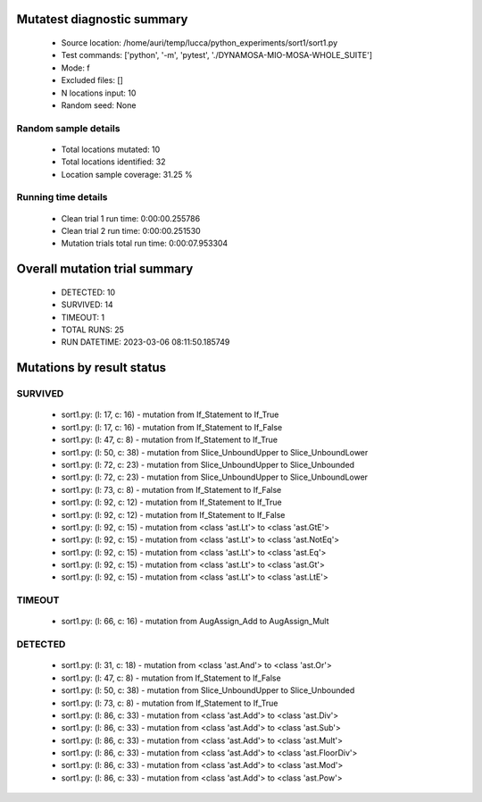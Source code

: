 Mutatest diagnostic summary
===========================
 - Source location: /home/auri/temp/lucca/python_experiments/sort1/sort1.py
 - Test commands: ['python', '-m', 'pytest', './DYNAMOSA-MIO-MOSA-WHOLE_SUITE']
 - Mode: f
 - Excluded files: []
 - N locations input: 10
 - Random seed: None

Random sample details
---------------------
 - Total locations mutated: 10
 - Total locations identified: 32
 - Location sample coverage: 31.25 %


Running time details
--------------------
 - Clean trial 1 run time: 0:00:00.255786
 - Clean trial 2 run time: 0:00:00.251530
 - Mutation trials total run time: 0:00:07.953304

Overall mutation trial summary
==============================
 - DETECTED: 10
 - SURVIVED: 14
 - TIMEOUT: 1
 - TOTAL RUNS: 25
 - RUN DATETIME: 2023-03-06 08:11:50.185749


Mutations by result status
==========================


SURVIVED
--------
 - sort1.py: (l: 17, c: 16) - mutation from If_Statement to If_True
 - sort1.py: (l: 17, c: 16) - mutation from If_Statement to If_False
 - sort1.py: (l: 47, c: 8) - mutation from If_Statement to If_True
 - sort1.py: (l: 50, c: 38) - mutation from Slice_UnboundUpper to Slice_UnboundLower
 - sort1.py: (l: 72, c: 23) - mutation from Slice_UnboundUpper to Slice_Unbounded
 - sort1.py: (l: 72, c: 23) - mutation from Slice_UnboundUpper to Slice_UnboundLower
 - sort1.py: (l: 73, c: 8) - mutation from If_Statement to If_False
 - sort1.py: (l: 92, c: 12) - mutation from If_Statement to If_True
 - sort1.py: (l: 92, c: 12) - mutation from If_Statement to If_False
 - sort1.py: (l: 92, c: 15) - mutation from <class 'ast.Lt'> to <class 'ast.GtE'>
 - sort1.py: (l: 92, c: 15) - mutation from <class 'ast.Lt'> to <class 'ast.NotEq'>
 - sort1.py: (l: 92, c: 15) - mutation from <class 'ast.Lt'> to <class 'ast.Eq'>
 - sort1.py: (l: 92, c: 15) - mutation from <class 'ast.Lt'> to <class 'ast.Gt'>
 - sort1.py: (l: 92, c: 15) - mutation from <class 'ast.Lt'> to <class 'ast.LtE'>


TIMEOUT
-------
 - sort1.py: (l: 66, c: 16) - mutation from AugAssign_Add to AugAssign_Mult


DETECTED
--------
 - sort1.py: (l: 31, c: 18) - mutation from <class 'ast.And'> to <class 'ast.Or'>
 - sort1.py: (l: 47, c: 8) - mutation from If_Statement to If_False
 - sort1.py: (l: 50, c: 38) - mutation from Slice_UnboundUpper to Slice_Unbounded
 - sort1.py: (l: 73, c: 8) - mutation from If_Statement to If_True
 - sort1.py: (l: 86, c: 33) - mutation from <class 'ast.Add'> to <class 'ast.Div'>
 - sort1.py: (l: 86, c: 33) - mutation from <class 'ast.Add'> to <class 'ast.Sub'>
 - sort1.py: (l: 86, c: 33) - mutation from <class 'ast.Add'> to <class 'ast.Mult'>
 - sort1.py: (l: 86, c: 33) - mutation from <class 'ast.Add'> to <class 'ast.FloorDiv'>
 - sort1.py: (l: 86, c: 33) - mutation from <class 'ast.Add'> to <class 'ast.Mod'>
 - sort1.py: (l: 86, c: 33) - mutation from <class 'ast.Add'> to <class 'ast.Pow'>